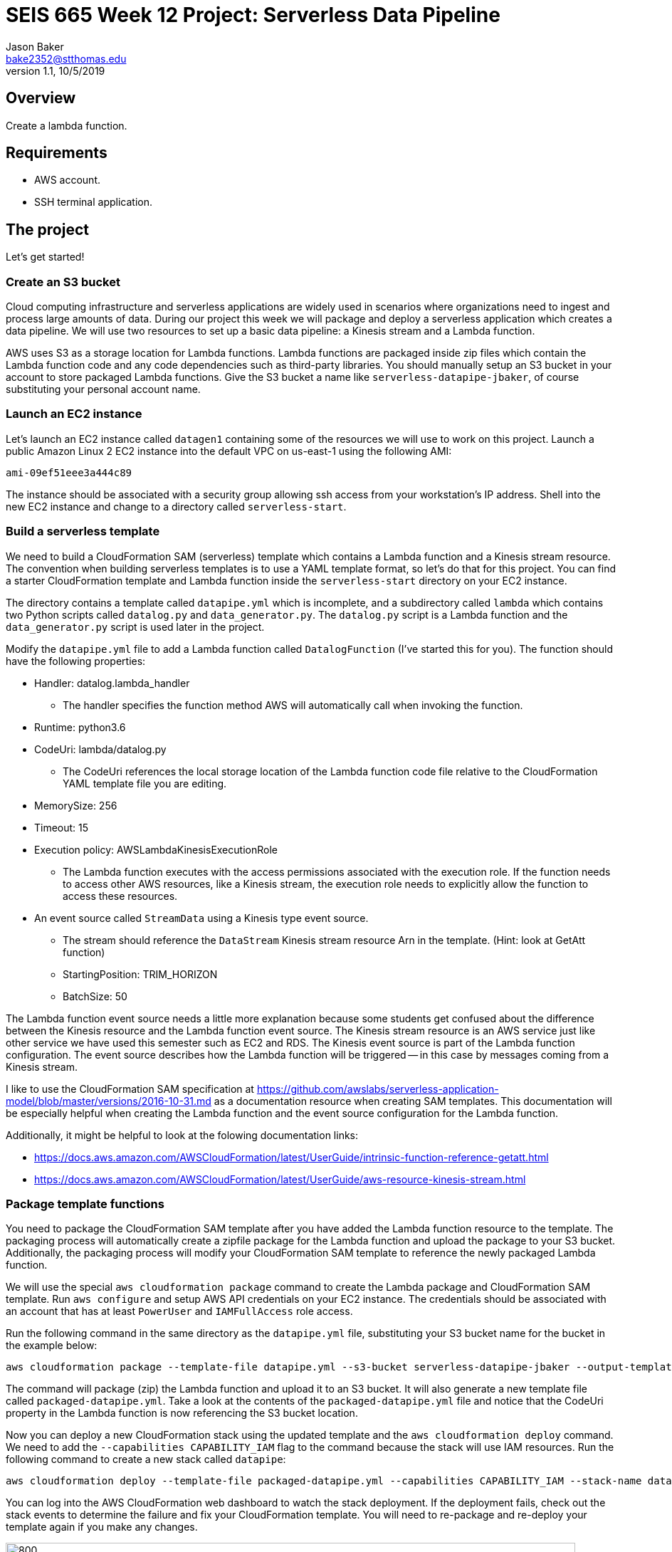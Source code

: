 :doctype: article
:blank: pass:[ +]

:sectnums!:

= SEIS 665 Week 12 Project: Serverless Data Pipeline
Jason Baker <bake2352@stthomas.edu>
1.1, 10/5/2019

== Overview
Create a lambda function.

== Requirements

  * AWS account.
  * SSH terminal application.


== The project

Let's get started!

=== Create an S3 bucket

Cloud computing infrastructure and serverless applications are widely used in scenarios where organizations need to ingest and process large amounts of data. During our project this week we will package and deploy a serverless application which creates a data pipeline. We will use two resources to set up a basic data pipeline: a Kinesis stream and a Lambda function.

AWS uses S3 as a storage location for Lambda functions. Lambda functions are packaged inside zip files which contain the Lambda function code and any code dependencies such as third-party libraries. You should manually setup an S3 bucket in your account to store packaged Lambda functions. Give the S3 bucket a name like `serverless-datapipe-jbaker`, of course substituting your personal account name.

=== Launch an EC2 instance

Let's launch an EC2 instance called `datagen1` containing some of the resources we will use to work on this project. Launch a public Amazon Linux 2 EC2 instance into the default VPC on us-east-1 using the following AMI:

  ami-09ef51eee3a444c89

The instance should be associated with a security group allowing ssh access from your workstation's IP address. Shell into the new EC2 instance and change to a directory called `serverless-start`.

=== Build a serverless template

We need to build a CloudFormation SAM (serverless) template which contains a Lambda function and a Kinesis stream resource. The convention when building serverless templates is to use a YAML template format, so let's do that for this project. You can find a starter CloudFormation template and Lambda function inside the `serverless-start` directory on your EC2 instance.

The directory contains a template called `datapipe.yml` which is incomplete, and a subdirectory called `lambda` which contains two Python scripts called `datalog.py` and `data_generator.py`. The `datalog.py` script is a Lambda function and the `data_generator.py` script is used later in the project.

Modify the `datapipe.yml` file to add a Lambda function called `DatalogFunction` (I've started this for you). The function should have the following properties:

  * Handler: datalog.lambda_handler
    ** The handler specifies the function method AWS will automatically call when invoking the function.
  * Runtime: python3.6
  * CodeUri: lambda/datalog.py
    ** The CodeUri references the local storage location of the Lambda function code file relative to the CloudFormation YAML template file you are editing.
  * MemorySize: 256
  * Timeout: 15
  * Execution policy: AWSLambdaKinesisExecutionRole
    ** The Lambda function executes with the access permissions associated with the execution role. If the function needs to access other AWS resources, like a Kinesis stream, the execution role needs to explicitly allow the function to access these resources.
  * An event source called `StreamData` using a Kinesis type event source. 
    ** The stream should reference the `DataStream` Kinesis stream resource Arn in the template. (Hint: look at GetAtt function)
    ** StartingPosition: TRIM_HORIZON
    ** BatchSize: 50

The Lambda function event source needs a little more explanation because some students get confused about the difference between the Kinesis resource and the Lambda function event source. The Kinesis stream resource is an AWS service just like other service we have used this semester such as EC2 and RDS. The Kinesis event source is part of the Lambda function configuration. The event source describes how the Lambda function will be triggered -- in this case by messages coming from a Kinesis stream. 

I like to use the CloudFormation SAM specification at https://github.com/awslabs/serverless-application-model/blob/master/versions/2016-10-31.md as a documentation resource when creating SAM templates. This documentation will be especially helpful when creating the Lambda function and the event source configuration for the Lambda function.

Additionally, it might be helpful to look at the folowing documentation links:

 * https://docs.aws.amazon.com/AWSCloudFormation/latest/UserGuide/intrinsic-function-reference-getatt.html
 * https://docs.aws.amazon.com/AWSCloudFormation/latest/UserGuide/aws-resource-kinesis-stream.html

=== Package template functions

You need to package the CloudFormation SAM template after you have added the Lambda function resource to the template. The packaging process will automatically create a zipfile package for the Lambda function and upload the package to your S3 bucket. Additionally, the packaging process will modify your CloudFormation SAM template to reference the newly packaged Lambda function. 

We will use the special `aws cloudformation package` command to create the Lambda package and CloudFormation SAM template. Run `aws configure` and setup AWS API credentials on your EC2 instance. The credentials should be associated with an account that has at least `PowerUser` and `IAMFullAccess` role access. 

Run the following command in the same directory as the `datapipe.yml` file, substituting your S3 bucket name for the bucket in the example below:

  aws cloudformation package --template-file datapipe.yml --s3-bucket serverless-datapipe-jbaker --output-template-file packaged-datapipe.yml

The command will package (zip) the Lambda function and upload it to an S3 bucket. It will also generate a new template file called `packaged-datapipe.yml`. Take a look at the contents of the `packaged-datapipe.yml` file and notice that the CodeUri property in the Lambda function is now referencing the S3 bucket location. 

Now you can deploy a new CloudFormation stack using the updated template and the `aws cloudformation deploy` command.
We need to add the `--capabilities CAPABILITY_IAM` flag to the command because the stack will use IAM resources. Run the following command to create a new stack called `datapipe`:

  aws cloudformation deploy --template-file packaged-datapipe.yml --capabilities CAPABILITY_IAM --stack-name datapipe

You can log into the AWS CloudFormation web dashboard to watch the stack deployment. If the deployment fails, check out the stack events to determine the failure and fix your CloudFormation template. You will need to re-package and re-deploy your template again if you make any changes.

image:../images/assignment11/serverless-pipeline.png["800","800"]

=== Push data into Kinesis stream

Now we've arrived at the fun part of the project. We can use Kinesis streams to ingest large amounts of data into an application platform. The source of the data could be log events from servers, data collected from physical sensors, or messages from other application services running in our cloud environment. Each message ingested by a Kinesis stream is placed on a shard where it is stored for up to 24 hours. Stream consumers can read messages that are currently stored in shards. 

In this project we are using a Lambda function as a stream consumer. The Lambda function has an event source connected to the stream, meaning that the function will continuously poll the stream looking for new messages. Currently the Kinesis stream doesn't have any messages for the Lambda function to process so the function isn't doing anything.

Take a quick look at the `datalog.py` Lambda function code. Kinesis messages are sent to the Lambda function in an `event` object. Each `event` contains one or more messages in a `Records` list. The Lambda function extracts the Kinesis message data (encoded in base64 format) and outputs it to stdout. Remember, anything that is output to stdout by a Lambda function is automatically written to a CloudWatch log file. Basically, this Lambda function is just taking Kinesis messages and logging the message payloads to CloudWatch logs.

Let's push some messages into the Kinesis stream. You can find a message generation script in the `lambda` sub-directory called `data_generator.py`. Run the following command to push messages into your Kinesis stream:

  python3 data_generator.py

The script generates 1000 individual messages (small JSON objects) and pushes the messages in batches to Kinesis. We could easily push millions of messages to Kinesis if we needed to. Go to the AWS web console and look at the Kinesis stream dashboard. Check out the monitoring statistics for the `datastream` stream. 

The `Get Records Iterator Age` chart is really important. It shows you the average amount of time a message waits in the stream before being read by a consumer. If this value shoots up, it likely means there's a processing problem with the stream message consumer -- in this case a Lambda function. Also, look at the `Get Records (Count)` chart. You should see a spike of activity in the chart showing the messages generated by the `data_generator.py` script.

Next, go to the Lambda web console and select the DatalogFunction. Click on the monitoring panel and look at the `Invocations` and `Errors/Availability %` charts. The function was invoked repeatedly (a couple dozen times) in a matter of seconds, so the charts probably only display a small dot when the invocations took place. Click on the `View logs in CloudWatch` link and click on the log stream associated with the Lambda function. Every function logs events to a CloudWatch group, and each group will contain one more more log streams. You should see a bunch of events in the log stream which look something like this:

  Decoded payload: b'{"x": "8.935657790150914", "y": "0.3959967501453543", "is_hot": "N", "id": "3358-11"}'

Congratulations! You have successfully setup a data pipeline. The Lambda function isn't really that exciting because it's just writing the message payload into CloudWatch logs. In this week's assignment you will modify the CloudFormation template and add additional resources to do something more useful with the data.

=== Serverless Guru task (optional)

The `datalog.py` script currently logs the entire JSON message payload (`str(payload)`). Modify the `datalog.py` script to only log the `id`, `x`, and `y` attributes from the JSON payload.

=== Show me your work

Please show me the Lambda function logs in CloudWatch.

=== Terminate AWS resources

I recommend terminating the CloudFormation stack when you have completed the assignment. While Lambda functions don't cost anything unless they are invoked, you have to pay for a Kinesis stream on an hourly basis ($0.36/shard/day).

Note, do not delete your `datapipe.yml` CloudFormation template. You will continue to expand this template during this week's assignment. You may want to commit your current template to the assignment's repository and stop your EC2 instance.

